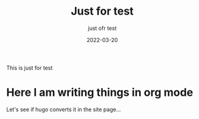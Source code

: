 #+title: Just for test
#+subtitle: just ofr test
#+date: 2022-03-20

This is just for test

* Here I am writing things in org mode

  Let's see if hugo converts it in the site page...
